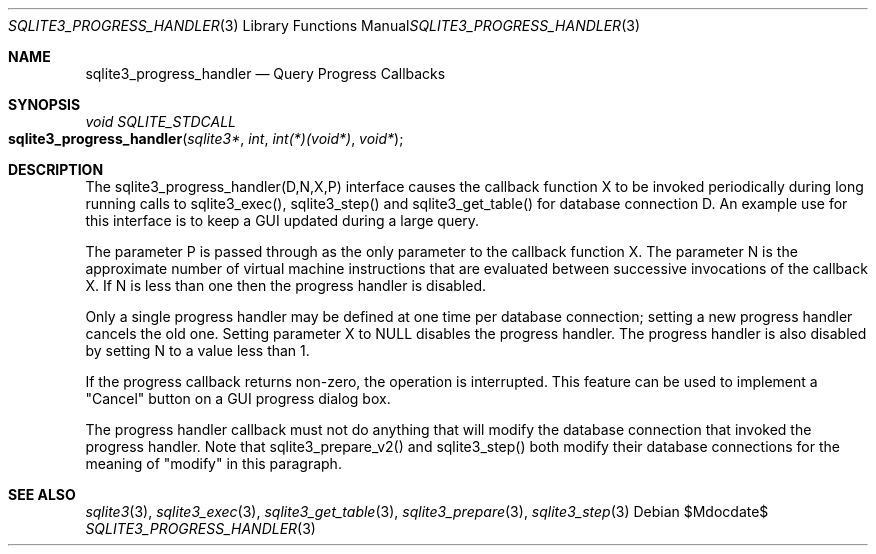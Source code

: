 .Dd $Mdocdate$
.Dt SQLITE3_PROGRESS_HANDLER 3
.Os
.Sh NAME
.Nm sqlite3_progress_handler
.Nd Query Progress Callbacks
.Sh SYNOPSIS
.Ft void SQLITE_STDCALL 
.Fo sqlite3_progress_handler
.Fa "sqlite3*"
.Fa "int"
.Fa "int(*)(void*)"
.Fa "void*"
.Fc
.Sh DESCRIPTION
The sqlite3_progress_handler(D,N,X,P) interface causes the callback
function X to be invoked periodically during long running calls to
sqlite3_exec(), sqlite3_step() and sqlite3_get_table()
for database connection D.
An example use for this interface is to keep a GUI updated during a
large query.
.Pp
The parameter P is passed through as the only parameter to the callback
function X.
The parameter N is the approximate number of virtual machine instructions
that are evaluated between successive invocations of the callback X.
If N is less than one then the progress handler is disabled.
.Pp
Only a single progress handler may be defined at one time per database connection;
setting a new progress handler cancels the old one.
Setting parameter X to NULL disables the progress handler.
The progress handler is also disabled by setting N to a value less
than 1.
.Pp
If the progress callback returns non-zero, the operation is interrupted.
This feature can be used to implement a "Cancel" button on a GUI progress
dialog box.
.Pp
The progress handler callback must not do anything that will modify
the database connection that invoked the progress handler.
Note that sqlite3_prepare_v2() and sqlite3_step()
both modify their database connections for the meaning of "modify"
in this paragraph.
.Pp
.Sh SEE ALSO
.Xr sqlite3 3 ,
.Xr sqlite3_exec 3 ,
.Xr sqlite3_get_table 3 ,
.Xr sqlite3_prepare 3 ,
.Xr sqlite3_step 3

